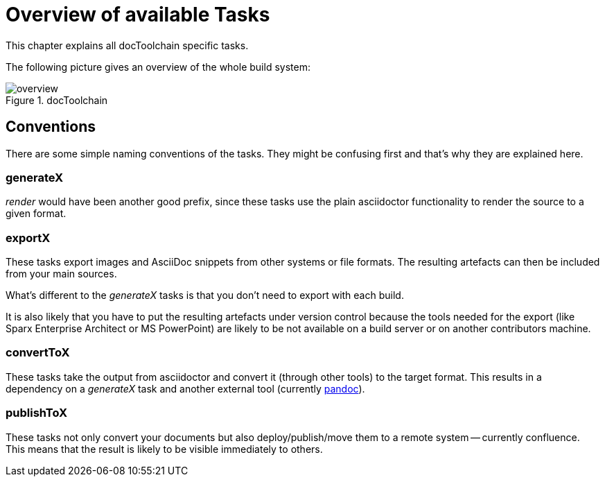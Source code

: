 ifndef::imagesdir[:imagesdir: ../images]
= Overview of available Tasks

This chapter explains all docToolchain specific tasks.

The following picture gives an overview of the whole build system:

.docToolchain
image::ea/overview.png[]

== Conventions

There are some simple naming conventions of the tasks.
They might be confusing first and that's why they are explained here.

=== generateX

_render_ would have been another good prefix, since these tasks use the plain asciidoctor functionality to render the source to a given format.

=== exportX

These tasks export images and AsciiDoc snippets from other systems or file formats.
The resulting artefacts can then be included from your main sources.

What's different to the _generateX_ tasks is that you don't need to export with each build.

It is also likely that you have to put the resulting artefacts under version control because the tools needed for the export (like Sparx Enterprise Architect or MS PowerPoint) are likely to be not available on a build server or on another contributors machine.

=== convertToX

These tasks take the output from asciidoctor and convert it (through other tools) to the target format.
This results in a dependency on a _generateX_ task and another external tool (currently http://pandoc.org[pandoc]).

=== publishToX

These tasks not only convert your documents but also deploy/publish/move them to a remote system -- currently confluence.
This means that the result is likely to be visible immediately to others.



